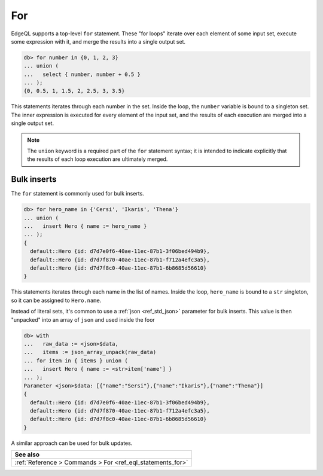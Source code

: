 .. _ref_eql_for:

For
===

EdgeQL supports a top-level ``for`` statement. These "for loops" iterate over
each element of some input set, execute some expression with it, and merge the
results into a single output set.

.. code-block:: edgeql-repl

  db> for number in {0, 1, 2, 3}
  ... union (
  ...   select { number, number + 0.5 }
  ... );
  {0, 0.5, 1, 1.5, 2, 2.5, 3, 3.5}

This statements iterates through each number in the set. Inside the loop, the
``number`` variable is bound to a singleton set. The inner expression is
executed for every element of the input set, and the results of each execution
are merged into a single output set.

.. note::

  The ``union`` keyword is a required part of the ``for`` statement syntax; it
  is intended to indicate explicitly that the results of each loop execution
  are ultimately merged.

Bulk inserts
------------

The ``for`` statement is commonly used for bulk inserts.

.. code-block:: edgeql-repl

  db> for hero_name in {'Cersi', 'Ikaris', 'Thena'}
  ... union (
  ...   insert Hero { name := hero_name }
  ... );
  {
    default::Hero {id: d7d7e0f6-40ae-11ec-87b1-3f06bed494b9},
    default::Hero {id: d7d7f870-40ae-11ec-87b1-f712a4efc3a5},
    default::Hero {id: d7d7f8c0-40ae-11ec-87b1-6b8685d56610}
  }

This statements iterates through each name in the list of names. Inside the
loop, ``hero_name`` is bound to a ``str`` singleton, so it can be assigned to
``Hero.name``.

Instead of literal sets, it's common to use a :ref:`json <ref_std_json>`
parameter for bulk inserts. This value is then "unpacked" into an array of
``json`` and used inside the foor

.. code-block:: edgeql-repl

  db> with
  ...   raw_data := <json>$data,
  ...   items := json_array_unpack(raw_data)
  ... for item in { items } union (
  ...   insert Hero { name := <str>item['name'] }
  ... );
  Parameter <json>$data: [{"name":"Sersi"},{"name":"Ikaris"},{"name":"Thena"}]
  {
    default::Hero {id: d7d7e0f6-40ae-11ec-87b1-3f06bed494b9},
    default::Hero {id: d7d7f870-40ae-11ec-87b1-f712a4efc3a5},
    default::Hero {id: d7d7f8c0-40ae-11ec-87b1-6b8685d56610}
  }


A similar approach can be used for bulk updates.

.. list-table::

  * - **See also**
  * - :ref:`Reference > Commands > For <ref_eql_statements_for>`
